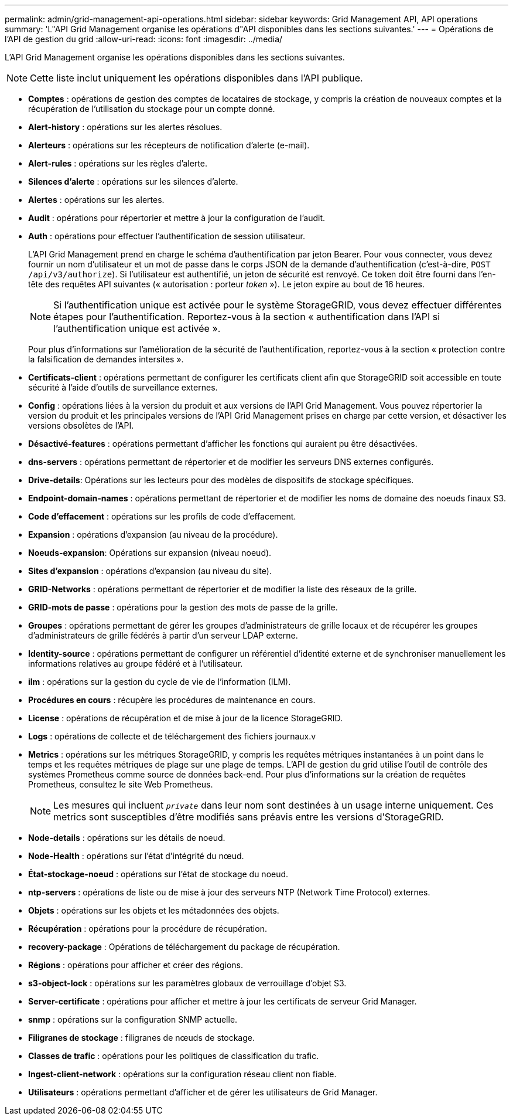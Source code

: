 ---
permalink: admin/grid-management-api-operations.html 
sidebar: sidebar 
keywords: Grid Management API,  API operations 
summary: 'L"API Grid Management organise les opérations d"API disponibles dans les sections suivantes.' 
---
= Opérations de l'API de gestion du grid
:allow-uri-read: 
:icons: font
:imagesdir: ../media/


[role="lead"]
L'API Grid Management organise les opérations disponibles dans les sections suivantes.


NOTE: Cette liste inclut uniquement les opérations disponibles dans l'API publique.

* *Comptes* : opérations de gestion des comptes de locataires de stockage, y compris la création de nouveaux comptes et la récupération de l'utilisation du stockage pour un compte donné.
* *Alert-history* : opérations sur les alertes résolues.
* *Alerteurs* : opérations sur les récepteurs de notification d'alerte (e-mail).
* *Alert-rules* : opérations sur les règles d'alerte.
* *Silences d'alerte* : opérations sur les silences d'alerte.
* *Alertes* : opérations sur les alertes.
* *Audit* : opérations pour répertorier et mettre à jour la configuration de l'audit.
* *Auth* : opérations pour effectuer l'authentification de session utilisateur.
+
L'API Grid Management prend en charge le schéma d'authentification par jeton Bearer. Pour vous connecter, vous devez fournir un nom d'utilisateur et un mot de passe dans le corps JSON de la demande d'authentification (c'est-à-dire, `POST /api/v3/authorize`). Si l'utilisateur est authentifié, un jeton de sécurité est renvoyé. Ce token doit être fourni dans l'en-tête des requêtes API suivantes (« autorisation : porteur _token_ »). Le jeton expire au bout de 16 heures.

+

NOTE: Si l'authentification unique est activée pour le système StorageGRID, vous devez effectuer différentes étapes pour l'authentification. Reportez-vous à la section « authentification dans l'API si l'authentification unique est activée ».

+
Pour plus d'informations sur l'amélioration de la sécurité de l'authentification, reportez-vous à la section « protection contre la falsification de demandes intersites ».

* *Certificats-client* : opérations permettant de configurer les certificats client afin que StorageGRID soit accessible en toute sécurité à l'aide d'outils de surveillance externes.
* *Config* : opérations liées à la version du produit et aux versions de l'API Grid Management. Vous pouvez répertorier la version du produit et les principales versions de l'API Grid Management prises en charge par cette version, et désactiver les versions obsolètes de l'API.
* *Désactivé-features* : opérations permettant d'afficher les fonctions qui auraient pu être désactivées.
* *dns-servers* : opérations permettant de répertorier et de modifier les serveurs DNS externes configurés.
* *Drive-details*: Opérations sur les lecteurs pour des modèles de dispositifs de stockage spécifiques.
* *Endpoint-domain-names* : opérations permettant de répertorier et de modifier les noms de domaine des noeuds finaux S3.
* *Code d'effacement* : opérations sur les profils de code d'effacement.
* *Expansion* : opérations d'expansion (au niveau de la procédure).
* *Noeuds-expansion*: Opérations sur expansion (niveau noeud).
* *Sites d'expansion* : opérations d'expansion (au niveau du site).
* *GRID-Networks* : opérations permettant de répertorier et de modifier la liste des réseaux de la grille.
* *GRID-mots de passe* : opérations pour la gestion des mots de passe de la grille.
* *Groupes* : opérations permettant de gérer les groupes d'administrateurs de grille locaux et de récupérer les groupes d'administrateurs de grille fédérés à partir d'un serveur LDAP externe.
* *Identity-source* : opérations permettant de configurer un référentiel d'identité externe et de synchroniser manuellement les informations relatives au groupe fédéré et à l'utilisateur.
* *ilm* : opérations sur la gestion du cycle de vie de l'information (ILM).
* *Procédures en cours* : récupère les procédures de maintenance en cours.
* *License* : opérations de récupération et de mise à jour de la licence StorageGRID.
* *Logs* : opérations de collecte et de téléchargement des fichiers journaux.v
* *Metrics* : opérations sur les métriques StorageGRID, y compris les requêtes métriques instantanées à un point dans le temps et les requêtes métriques de plage sur une plage de temps. L'API de gestion du grid utilise l'outil de contrôle des systèmes Prometheus comme source de données back-end. Pour plus d'informations sur la création de requêtes Prometheus, consultez le site Web Prometheus.
+

NOTE: Les mesures qui incluent ``_private_`` dans leur nom sont destinées à un usage interne uniquement. Ces metrics sont susceptibles d'être modifiés sans préavis entre les versions d'StorageGRID.

* *Node-details* : opérations sur les détails de noeud.
* *Node-Health* : opérations sur l'état d'intégrité du nœud.
* *État-stockage-noeud* : opérations sur l'état de stockage du noeud.
* *ntp-servers* : opérations de liste ou de mise à jour des serveurs NTP (Network Time Protocol) externes.
* *Objets* : opérations sur les objets et les métadonnées des objets.
* *Récupération* : opérations pour la procédure de récupération.
* *recovery-package* : Opérations de téléchargement du package de récupération.
* *Régions* : opérations pour afficher et créer des régions.
* *s3-object-lock* : opérations sur les paramètres globaux de verrouillage d'objet S3.
* *Server-certificate* : opérations pour afficher et mettre à jour les certificats de serveur Grid Manager.
* *snmp* : opérations sur la configuration SNMP actuelle.
* *Filigranes de stockage* : filigranes de nœuds de stockage.
* *Classes de trafic* : opérations pour les politiques de classification du trafic.
* *Ingest-client-network* : opérations sur la configuration réseau client non fiable.
* *Utilisateurs* : opérations permettant d'afficher et de gérer les utilisateurs de Grid Manager.

